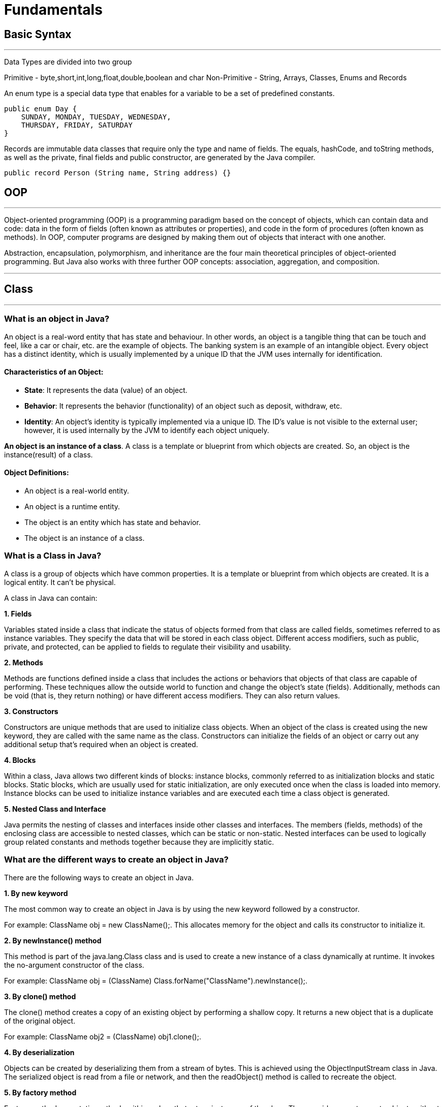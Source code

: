 =  Fundamentals

== Basic Syntax
---
Data Types are divided into two group

Primitive - byte,short,int,long,float,double,boolean and char
Non-Primitive - String, Arrays, Classes, Enums and Records

An enum type is a special data type that enables for a variable to be a set of predefined constants.

```
public enum Day {
    SUNDAY, MONDAY, TUESDAY, WEDNESDAY,
    THURSDAY, FRIDAY, SATURDAY
}
```

Records are immutable data classes that require only the type and name of fields.
The equals, hashCode, and toString methods, as well as the private, final fields and public constructor, are generated by the Java compiler.

```
public record Person (String name, String address) {}
```

== OOP
---
Object-oriented programming (OOP) is a programming paradigm based on the concept of objects, which can contain data and code: data in the form of fields (often known as attributes or properties), and code in the form of procedures (often known as methods). In OOP, computer programs are designed by making them out of objects that interact with one another.

Abstraction, encapsulation, polymorphism, and inheritance are the four main theoretical principles of object-oriented programming. But Java also works with three further OOP concepts: association, aggregation, and composition.

---
== Class
---
=== What is an object in Java?
An object is a real-word entity that has state and behaviour. In other words, an object is a tangible thing that can be touch and feel, like a car or chair, etc. are the example of objects. The banking system is an example of an intangible object. Every object has a distinct identity, which is usually implemented by a unique ID that the JVM uses internally for identification.

==== Characteristics of an Object:
- *State*: It represents the data (value) of an object.
- *Behavior*: It represents the behavior (functionality) of an object such as deposit, withdraw, etc.
- *Identity*: An object's identity is typically implemented via a unique ID. The ID's value is not visible to the external user; however, it is used internally by the JVM to identify each object uniquely.

*An object is an instance of a class*. A class is a template or blueprint from which objects are created. So, an object is the instance(result) of a class.

==== Object Definitions:

- An object is a real-world entity.
- An object is a runtime entity.
- The object is an entity which has state and behavior.
- The object is an instance of a class.


=== What is a Class in Java?
A class is a group of objects which have common properties. It is a template or blueprint from which objects are created. It is a logical entity. It can't be physical.

A class in Java can contain:

*1. Fields*

Variables stated inside a class that indicate the status of objects formed from that class are called fields, sometimes referred to as instance variables. They specify the data that will be stored in each class object. Different access modifiers, such as public, private, and protected, can be applied to fields to regulate their visibility and usability.

*2. Methods*

Methods are functions defined inside a class that includes the actions or behaviors that objects of that class are capable of performing. These techniques allow the outside world to function and change the object's state (fields). Additionally, methods can be void (that is, they return nothing) or have different access modifiers. They can also return values.

*3. Constructors*

Constructors are unique methods that are used to initialize class objects. When an object of the class is created using the new keyword, they are called with the same name as the class. Constructors can initialize the fields of an object or carry out any additional setup that's required when an object is created.

*4. Blocks*

Within a class, Java allows two different kinds of blocks: instance blocks, commonly referred to as initialization blocks and static blocks. Static blocks, which are usually used for static initialization, are only executed once when the class is loaded into memory. Instance blocks can be used to initialize instance variables and are executed each time a class object is generated.

*5. Nested Class and Interface*

Java permits the nesting of classes and interfaces inside other classes and interfaces. The members (fields, methods) of the enclosing class are accessible to nested classes, which can be static or non-static. Nested interfaces can be used to logically group related constants and methods together because they are implicitly static.

=== What are the different ways to create an object in Java?
There are the following ways to create an object in Java.

*1. By new keyword*

The most common way to create an object in Java is by using the new keyword followed by a constructor.

For example: ClassName obj = new ClassName();. This allocates memory for the object and calls its constructor to initialize it.

*2. By newInstance() method*

This method is part of the java.lang.Class class and is used to create a new instance of a class dynamically at runtime. It invokes the no-argument constructor of the class.

For example: ClassName obj = (ClassName) Class.forName("ClassName").newInstance();.

*3. By clone() method*

The clone() method creates a copy of an existing object by performing a shallow copy. It returns a new object that is a duplicate of the original object.

For example: ClassName obj2 = (ClassName) obj1.clone();.

*4. By deserialization*

Objects can be created by deserializing them from a stream of bytes. This is achieved using the ObjectInputStream class in Java. The serialized object is read from a file or network, and then the readObject() method is called to recreate the object.

*5. By factory method*

Factory methods are static methods within a class that return instances of the class. They provide a way to create objects without directly invoking a constructor and can be used to encapsulate object creation logic.

For example: ClassName obj = ClassName.createInstance().

== Inheritance in Java
---
Inheritance in Java is a mechanism in which one object acquires all the properties and behaviors of a parent object. It is an important part of OOPs (Object Oriented programming system).

The idea behind inheritance in Java is that we can create new classes that are built upon existing classes. When we inherit methods from an existing class, we can reuse methods and fields of the parent class. However, we can add new methods and fields in your current class also.

=== What is Inheritance?
Inheritance in Java enables a class to inherit properties and actions from another class, called a superclass or parent class. A class derived from a superclass is called a subclass or child group. Through inheritance, a subclass can access members of its superclass (fields and methods), enforce reuse rules, and encourage hierarchy.

Inheritance represents the IS-A relationship which is also known as a parent-child relationship.

=== Why use inheritance in Java?
- For Method Overriding (so runtime polymorphism can be achieved).
- For Code Reusability.

==== The syntax of Java Inheritance
[, java]
----
class Subclass-name extends Superclass-name
{
   //methods and fields
}
----

==== Types of Inheritance in Java
On the basis of class, there can be three types of inheritance in java: single, multilevel and hierarchical.

In java programming, multiple and hybrid inheritance is supported through interface only.

image::img1.jpg[]
image::img2.jpg[]

==== Single Inheritance Example

When a class inherits another class, it is known as a single inheritance. In the example given below, Dog class inherits the Animal class, so there is the single inheritance.

[,java]
----
class Animal{
    void eat(){System.out.println("eating...");}
}
class Dog extends Animal{
    void bark(){System.out.println("barking...");}
}
class TestInheritance{
    public static void main(String args[]){
        Dog d=new Dog();
        d.bark();
        d.eat();
    }
}
----

Output:

[,]
----
barking...
eating...
----

==== Multilevel Inheritance Example
When there is a chain of inheritance, it is known as multilevel inheritance. As you can see in the example given below, BabyDog class inherits the Dog class which again inherits the Animal class, so there is a multilevel inheritance.

[,java]
----
class Animal{
    void eat(){System.out.println("eating...");}
}
class Dog extends Animal{
    void bark(){System.out.println("barking...");}
}
class BabyDog extends Dog{
    void weep(){System.out.println("weeping...");}
}
class TestInheritance2{
    public static void main(String args[]){
        BabyDog d=new BabyDog();
        d.weep();
        d.bark();
        d.eat();
    }
}
----
Output:

[,]
----
weeping...
barking...
eating...
----

==== Hierarchical Inheritance Example
When two or more classes inherits a single class, it is known as hierarchical inheritance. In the example given below, Dog and Cat classes inherits the Animal class, so there is hierarchical inheritance.

[,java]
----
class Animal{
    void eat(){System.out.println("eating...");}
}
class Dog extends Animal{
    void bark(){System.out.println("barking...");}
}
class Cat extends Animal{
    void meow(){System.out.println("meowing...");}
}
class TestInheritance3{
    public static void main(String args[]){
        Cat c=new Cat();
        c.meow();
        c.eat();
        //c.bark();//C.T.Error
    }
}
----

Output:
[,]
----
meowing...
eating...
----

=== Why multiple inheritance is not supported in Java?
To reduce the complexity and simplify the language, multiple inheritance is not supported in java.

Suppose there are three classes A, B, and C. The C class inherits A and B classes. If A and B classes have the same method and we call it from child class object, there will be ambiguity to call the method of A or B class.

Since compile-time errors are better than runtime errors, Java renders compile-time error if you inherit 2 classes. So whether you have same method or different, there will be compile time error.

Java supports multiple inheritance through interfaces, where a class can implement multiple interfaces.

[,java]
----
interface A {
    default void methodA() {
        System.out.println("Method A from interface A");
    }
}
// Interface B
interface B {
    default void methodB() {
        System.out.println("Method B from interface B");
    }
}
// Class implementing both interfaces A and B
class MyClass implements A, B {
    public void myMethod() {
        System.out.println("My method in MyClass");
    }
}
public class MultipleInheritanceDemo {
    public static void main(String[] args) {
        // Creating an object of MyClass
        MyClass obj = new MyClass();
        // Calling methods from both interfaces
        obj.methodA();
        obj.methodB();
        // Calling method defined in MyClass
        obj.myMethod();
    }
}
----
Output:
[,]
----
Method A from interface A
Method B from interface B
My method in MyClass
----
In this example, MyClass implements both interfaces A and B, allowing it to inherit methods from both interfaces. This demonstrates the concept of achieving multiple inheritance in Java through interfaces.

==== Benefits of Inheritance
Inheritance offers several advantages, including:

*Code Reusability:* Inherited members from a superclass can be reused in subclasses, reducing redundant code and promoting a modular approach to software development.

*Hierarchical Organization:* Inheritance facilitates the creation of well-structured class hierarchies, improving code readability and maintainability.

*Polymorphism:* Subclasses can override superclass methods, allowing for polymorphic behavior, where methods can behave differently based on the object type at runtime.

*Easier Maintenance:* Changes made to a superclass automatically propagate to its subclasses, ensuring consistency and simplifying maintenance efforts.

==== Best Practices for Using Inheritance
While inheritance is a powerful tool, its misuse can lead to code complexity and tight coupling.

Here are some best practices to consider:

*Favor Composition Over Inheritance:* When possible, prefer composition, where classes are composed of other classes, over inheritance. This approach often leads to more flexible and maintainable code.

*Follow the "is-a" Relationship:* Ensure that inheritance relationships adhere to the "is-a" principle, where a subclass represents a more specialized version of its superclass.

*Use Abstract Classes and Interfaces Wisely:* Abstract classes and interfaces provide blueprints for subclasses. Use abstract classes when you want to provide a default implementation or share code among related subclasses. Use interfaces to define contracts that classes can implement, enabling multiple inheritance through interfaces.

*Avoid Deep Inheritance Hierarchies:* Deep inheritance hierarchies can make code difficult to understand and maintain. Aim for shallow hierarchies whenever possible.

*Prefer Composition for Code Reuse:* Instead of relying solely on inheritance for code reuse, consider using composition alongside inheritance to achieve better flexibility and modularity.

== Polymorphism in Java
---
Polymorphism in Java is a concept by which we can perform a single action in different ways. Polymorphism is derived from 2 Greek words: poly and morphs. The word "poly" means many and "morphs" means forms. So polymorphism means many forms.

=== Advantages of Polymorphism
*1. Code Reusability*

Polymorphism allows methods in subclasses to override methods in their superclass, enabling code reuse and maintaining a consistent interface across related classes.


*2. Flexibility and Extensibility*

Polymorphism allows subclasses to provide their own implementations of methods defined in the superclass, making it easier to extend and customize behavior without modifying existing code.


*3. Dynamic Method Invocation:*

Polymorphism enables dynamic method invocation, where the method called is determined by the actual object type at runtime, providing flexibility in method dispatch.

*4. Interface Implementation:*

Interfaces in Java allow multiple classes to implement the same interface with their own implementations, facilitating polymorphic behavior and enabling objects of different classes to be treated interchangeably based on a common interface.

*5. Method Overloading:*

Polymorphism is also achieved through method overloading, where multiple methods with the same name but different parameter lists can be defined within a class or its subclasses, enhancing code readability and allowing flexibility in method invocation based on parameter types.

*6. Reduced Code Complexity:*

Polymorphism helps reduce code complexity by promoting a modular and hierarchical class structure, making it easier to understand, maintain, and extend large-scale software systems.

=== Types of Polymorphism
There are two types of polymorphism in Java:

- compile-time polymorphism
- runtime polymorphism.
We can perform polymorphism in Java by method overloading and method overriding.

==== Compile- Time Polymorphism in Java
In Java, method overloading is used to achieve compile-time polymorphism. A class can have numerous methods with the same name but distinct parameter lists thanks to method overloading. The compiler uses the amount and kind of parameters provided to it during compilation to decide which method to call. This choice is made during compilation, which is why it's called "compile-time polymorphism."

The methods in method overloading must have the same name but differ in the quantity or kind of parameters. Based on the inputs passed in during the method call, the compiler chooses the suitable overloaded method when a method is called. In the event of a perfect match, that procedure is used. If not, the compiler uses broadening to find the closest match depending on the parameter types.

==== Runtime Polymorphism in Java
*Runtime polymorphism* or *Dynamic Method Dispatch* is a process in which a call to an overridden method is resolved at runtime rather than compile-time.

In this process, an overridden method is called through the reference variable of a superclass. The determination of the method to be called is based on the object being referred to by the reference variable.

==== Upcasting
If the reference variable of Parent class refers to the object of Child class, it is known as upcasting.
[,java]
----
class A{}
class B extends A{}
A a = new B();//upcasting
----
For upcasting, we can use the reference variable of class type or an interface type. For Example:
[,java]
----
interface I{}
class A{}
class B extends A implements I{}
----

Example of Java Runtime Polymorphism
[,java]
----
class Bike{
  void run(){System.out.println("running");}
}
class Splendor extends Bike{
  void run(){System.out.println("running safely with 60km");}

  public static void main(String args[]){
    Bike b = new Splendor();//upcasting
    b.run();
  }
}
----
Output:
[,]
----
running safely with 60km.
----

==== Static Binding and Dynamic Binding
Connecting a method call to the method body is known as binding.

There are two types of binding

- Static Binding (also known as Early Binding).
- Dynamic Binding (also known as Late Binding).

*static binding*
When type of the object is determined at compiled time(by the compiler), it is known as static binding.

If there is any private, final or static method in a class, there is static binding.

[,java]
----
class Dog{
 private void eat(){System.out.println("dog is eating...");}

 public static void main(String args[]){
  Dog d1=new Dog();
  d1.eat();
 }
}
----

*Dynamic binding*

When type of the object is determined at run-time, it is known as dynamic binding.

[,java]
----
class Animal{
 void eat(){System.out.println("animal is eating...");}
}

class Dog extends Animal{
 void eat(){System.out.println("dog is eating...");}

 public static void main(String args[]){
  Animal a=new Dog();
  a.eat();
 }
}
----

In the above example object type cannot be determined by the compiler, because the instance of Dog is also an instance of Animal.So compiler doesn't know its type, only its base type.

== Abstraction In Java
---
=== What Is Abstraction In Java?

The first pillar of OOP is “Abstraction”. “Abstraction is the process of selecting data to show only the relevant information to the user.”

In simple terms, abstraction “displays” only the relevant attributes of objects and “hides” the unnecessary details.

Abstraction in OOP can be of two types.

*1) Data Abstraction*

In data abstraction, we mostly create complex data types and hide their implementation. We only expose the operations to manipulate these data types without going into the details of their implementation.

One advantage of this approach is that we can change the implementation anytime without changing the behavior that is exposed to the user.


*2) Control Abstraction*

Control abstraction collects all the control statements that are a part of the application and exposes them as a unit. This feature is used when we have to perform a working feature using this control unit.

Control abstraction forms the main unit of structured programming and using control abstraction we can define simple functions in complex frameworks.

[,java]
----
//abstract class
abstract class Car{
    abstract void accelerate();
}
//concrete class
class Suzuki extends Car{
    void accelerate(){
        System.out.println(&amp;quot;Suzuki::accelerate&amp;quot;);

    }
}
class Main{
    public static void main(String args[]){
        Car obj = new Suzuki();    //Car object =&amp;gt;contents of Suzuki
        obj.accelerate();          //call the method
    }
}
----

=== What Is Java Abstract Class?
An abstract class can be defined as a class declared with the keyword “abstract” and has a restriction that it cannot be instantiated.

An abstract class may or may not have any abstract method (a method with no implementation). As far as JVM is concerned, an abstract class is an incomplete class that does not have a complete behavior.

In a nutshell, an abstract class can be described as shown below.

image::img3.png[]

=== Abstract Method In Java
An abstract method is a method preceded by an ‘abstract’ keyword without any implementation. An abstract method is declared inside an abstract class.

An abstract method is the one that makes a class incomplete as it doesn’t have an implementation. Hence when we include an abstract method in the class, naturally the class becomes incomplete.

We can use the abstract method by implementing it in a subclass i.e. a class inherits the abstract class and then implements or provides the code for all the abstract methods declared in the abstract class by overriding them.

Thus it becomes compulsory to override the abstract method in the subclass. If the abstract method is not implemented in the subclass as well, then we have to declare the subclass also as “abstract”.


=== What Is The Use Of An Abstract Class In Java
Let’s consider an example of Vehicles. We know that Vehicles can be of many types. We can have Cars, Scooters, bikes, mopeds, buses, etc. Though there are many types of vehicles, they have some properties or attributes that are common to all vehicles irrespective of their types.

For example, if a person is driving a car, what he/she will be interested in is just to start and stop the vehicle or accelerate or brake the vehicle. He/she will not be interested in knowing how the vehicle starts or stop. We are only interested in the abstract working of the functions and not in their details.

To begin with, we declare an abstract class “Vehicle”.

image::img4.png[]

So we will have an abstract class Vehicle and there will be a concrete class representing each model of the vehicle. For illustration purposes, we have used only three models i.e. car, bike, and scooter.

[,java]
----
abstract class Vehicle{
    abstract void start () ;
    abstract void stop ();
    abstract void accelerate ();
    abstract void brake ();
}

class Car extends Vehicle{
    void start () { //code here…}
    void stop () { //code here…}
    void accelerate () { //code here…}
    void brake () { //code here…}
}
class Bike extends Vehicle{
    void start () { //code here…}
    void stop () { //code here…}
    void accelerate () { //code here…}
    void brake () { //code here…}
}
class Scooter extends Vehicle{
    void start () { //code here…}
    void stop () { //code here…}
    void accelerate () { //code here…}
    void brake () { //code here…}
}
----

So we will have a Vehicle abstract class and three classes Car, Bike, and Scooter. Each of these classes will extend the Vehicle class and override each of the abstract methods.

Thus in general, whenever we have to represent such a system that has common methods or operations to represent, then to present only the outer perspective to the user, we go for abstraction. As a result, we take out the common methods represent them as abstract methods, and collect these abstract methods in a common abstract class.

Once we have the outline of a system represented as an abstract class and the operations as abstract methods, we can then derive any number of classes from the given abstract class and override the abstract methods to implement these operations for each class.

This way it becomes useful to design a system.

=== Abstract Class And Interface
Interfaces are yet other building blocks that implement abstraction. Interfaces are contracts, and classes implementing the interface have to honor these contracts.

Contracts in interfaces are nothing but methods that are not implemented. Inside interfaces, we will only have method prototypes. There will not be a single implementation of methods inside interfaces.

=== Difference Between Abstract Class And Interface

image::img5.PNG[]

=== When To Use Abstract Class And Interface In Java
There are two aspects that we have to consider

*Abstract Classes With Partial Behavior*

We know that abstract classes may not be completely implemented. They can have partial behavior. On the other hand, interfaces do not have any implementation. So when we have to choose between an abstract class and an implementation, then we need to consider this aspect of our application.

This means that we have to first decide whether the application that we are designing has any common partial implementation that we can separate in an abstract class.

For example, consider that we are designing a web application. For this, we will have to use some web technology like Servlet, REST API, etc. Now each of these web technologies has some techniques or steps that are to be implemented irrespective of the application that we are developing. Then we build our customized application.

So in this case, the definite code that the web technology has to execute can be put in an abstract class. Can we have an interface for this? No. This is because the interface cannot have an implementation.

*Contract Only Interfaces*

We know that interfaces have contracts or methods that are a part of them. These methods are only prototypes. We have to implement these interfaces in a class and then override the methods.

Now consider the Map interface of Java Collections Framework. Many classes like HashMap, TreeMap, HashTable, etc. implement this interface. Each of these classes has a different implementation. They do not have any common behavior that can be represented in the abstract class.

So what we do is we design an interface with method prototypes and then implement each of the classes.

This way we should weigh each factor properly before we choose between an abstract class and an interface.

image::img6.PNG[]

== Encapsulation
---
Encapsulation is one of the key features of object-oriented programming. Encapsulation refers to the bundling of fields and methods inside a single class.

It prevents outer classes from accessing and changing fields and methods of a class. This also helps to achieve data hiding.

[,java]
----
class Area {

  // fields to calculate area
  int length;
  int breadth;

  // constructor to initialize values
  Area(int length, int breadth) {
    this.length = length;
    this.breadth = breadth;
  }

  // method to calculate area
  public void getArea() {
    int area = length * breadth;
    System.out.println("Area: " + area);
  }
}

class Main {
  public static void main(String[] args) {

    // create object of Area
    // pass value of length and breadth
    Area rectangle = new Area(5, 6);
    rectangle.getArea();
  }
}
----
In the above example, we have created a class named Area. The main purpose of this class is to calculate the area.

To calculate an area, we need two variables: length and breadth and a method: getArea(). Hence, we bundled these fields and methods inside a single class.

Here, the fields and methods can be accessed from other classes as well. Hence, this is not data hiding.

This is only encapsulation.

 Note: People often consider encapsulation as data hiding, but that's not entirely true.
 Encapsulation refers to the bundling of related fields and methods together. This can be used to achieve data hiding. Encapsulation in itself is not data hiding.

We can also achieve data hiding using encapsulation. In the above example, if we change the length and breadth variable into private, then the access to these fields is restricted.

And, they are kept hidden from outer classes. This is called data hiding.

=== Data Hiding
Data hiding is a way of restricting the access of our data members by hiding the implementation details. Encapsulation also provides a way for data hiding.

== Association in Java
---
Association in Java defines the connection between two classes that are set up through their objects. Association manages one-to-one, one-to-many, and many-to-many relationships. In Java, the multiplicity between objects is defined by the Association. It shows how objects communicate with each other and how they use the functionality and services provided by that communicated object. Association manages one-to-one, one-to-many, many-to-one and many-to-many relationships.

Let's take an example of each relationship to manage by the Association.

A person can have only one passport. It defines the one-to-one
If we talk about the Association between a College and Student, a College can have many students. It defines the one-to-many
A state can have several cities, and those cities are related to that single state. It defines the many-to-one
A single student can associate with multiple teachers, and multiple students can also be associated with a single teacher. Both are created or deleted independently, so it defines the many-to-many

=== Types of Association
In Java, two types of Association are possible:

1. IS-A Association
2. HAS-A Association
    - Aggregation
    - Composition

==== 1. IS-A Association
The IS-A Association is also referred to as Inheritance.

==== 2. HAS-A Association
The HAS-A Association is further classified into two parts, i.e., Aggregation and Composition.

===== 1. Aggregation
In Java, the Aggregation association defines the HAS-A relationship. Aggregation follows the one-to-one or one-way relationship. If two entities are in the aggregation composition, and one entity fails due to some error, it will not affect the other entity.

Let's take the example of a toy and its battery. The battery belongs to a toy, and if the toy breaks and deletes from our database, the battery will still remaining in our database, and it may still be working. So in Aggregation, objects always have their own lifecycles when the ownership exists there.

There is a college that has several courses like BSC-CS, MCA, and Poly. Every course has several students, so we make a College class that has a reference to the object or list of objects of the Course class. That means College class is associated with Course class through the objects. Course class also has a reference to the object or list of objects of Student class means it is associated with Student class through its object and defines the HAS-A relationship.


===== 2. Composition
A restricted form of the Aggregation where the entities are strongly dependent on each other. Unlike Aggregation, Composition represents the part-of relationship. When there is an aggregation between two entities, the aggregate object can exist without the other entity, but in the case of Composition, the composed object can't exist.

We create a class Mobile that contains variables, i.e., name, ram and rom. We also create a class MobileStore that has a reference to refer to the list of mobiles. A mobile store can have more than one mobile. So, if a mobile store is destroyed, then all mobiles within that particular mobile store will also be destroyed because mobiles cannot exist without a mobile store. The relationship between the mobile store and mobiles is Composition.

=== When use Aggregation?
- Code reuse is also best achieved by aggregation when there is no is-a relationship.
- Inheritance should be used only if the relationship is-a is maintained throughout the lifetime of the objects involved; otherwise, aggregation is the best choice.

== Composition in Java
---

The composition is a design technique in java to implement a has-a relationship. Java Inheritance is used for code reuse purposes and the same we can do by using composition. The composition is achieved by using an instance variable that refers to other objects. If an object contains the other object and the contained object cannot exist without the existence of that object, then it is called composition. In more specific words composition is a way of describing reference between two or more classes using instance variable and an instance should be created before it is used.

image::img7.png[]

The benefits of using Composition is as follows:

1. Composition allows the reuse of code.
2. Java doesn’t support multiple inheritances but by using composition we can achieve it.
3. Composition offers better test-ability of a class.
4. By using composition, we are flexible enough to replace the implementation of a composed class with a better and improved version.
5. By using composition, we can also change the member objects at run time, to dynamically change the behaviour of your program.

Do remember the certain key points of composition in java which are as follows:

- It represents a has-a relationship.
- In composition, both entities are dependent on each other.
- When there is a composition between two entities, the composed object cannot exist without the other entity. For example, A library can have no. of books on the same or different subjects. So, If the Library gets destroyed then - All books within that particular library will be destroyed. This is because books can not exist without a library.
- The composition is achieved by using an instance variable that refers to other objects.
We have to favour Composition over Inheritance.

=== Real-life Example: Library system
[,]
----
Let’s understand the composition in Java with the example of books and library. In this example, we create a class Book that contains data members like author, and title and create another class Library that has a reference to refer to the list of books. A library can have no. of books on the same or different subjects. So, If the Library gets destroyed then All books within that particular library will be destroyed. i.e., books can not exist without a library. The relationship between the library and books is composition.
----

[,java]
----
// Java program to Illustrate Concept of Composition

// Importing required classes
import java.io.*;
import java.util.*;

// Class 1
// Helper class
// Book class
class Book {

	// Member variables of this class
	public String title;
	public String author;

	// Constructor of this class
	Book(String title, String author)
	{

		// This keyword refers top current instance
		this.title = title;
		this.author = author;
	}
}

// Class 2
// Helper class
// Library class contains list of books.
class Library {

	// Reference to refer to list of books.
	private final List<Book> books;

	// Constructor of this class
	Library(List<Book> books)
	{

		// This keyword refers to current instance itself
		this.books = books;
	}

	// Method of this class
	// Getting the list of books
	public List<Book> getListOfBooksInLibrary()
	{
		return books;
	}
}

// Class 3
// Main class
class GFG {

	// Main driver method
	public static void main(String[] args)
	{

		// Creating the objects of class 1 (Book class)
		// inside main() method
		Book b1
			= new Book("EffectiveJ Java", "Joshua Bloch");
		Book b2
			= new Book("Thinking in Java", "Bruce Eckel");
		Book b3 = new Book("Java: The Complete Reference",
						"Herbert Schildt");

		// Creating the list which contains the
		// no. of books.
		List<Book> book = new ArrayList<Book>();

		// Adding books to List object
		// using standard add() method
		book.add(b1);
		book.add(b2);
		book.add(b3);

		// Creating an object of class 2
		Library library = new Library(book);

		// Calling method of class 2 and storing list of
		// books in List Here List is declared of type
		// Books(user-defined)
		List<Book> books
			= library.getListOfBooksInLibrary();

		// Iterating over for each loop
		for (Book bk : books) {

			// Print and display the title and author of
			// books inside List object
			System.out.println("Title : " + bk.title
							+ " and "
							+ " Author : " + bk.author);
		}
	}
}

----

==== Apart from these concepts, there are some other terms which are used in Object-Oriented design:

- Coupling
- Cohesion

*Coupling*

Coupling refers to the knowledge or information or dependency of another class. It arises when classes are aware of each other. If a class has the details information of another class, there is strong coupling. In Java, we use private, protected, and public modifiers to display the visibility level of a class, method, and field. We can use interfaces for the weaker coupling because there is no concrete implementation.

*Cohesion*

Cohesion refers to the level of a component which performs a single well-defined task. A single well-defined task is done by a highly cohesive method. The weakly cohesive method will split the task into separate parts. The java.io package is a highly cohesive package because it has I/O related classes and interface. However, the java.util package is a weakly cohesive package because it has unrelated classes and interfaces.

*Association*

Association represents the relationship between the objects. Here, one object can be associated with one object or many objects. There can be four types of association between the objects:

One to One
One to Many
Many to One, and
Many to Many
Let's understand the relationship with real-time examples. For example, a country can have one prime minister (one to one), and a prime minister can have many ministers (one to many). Also, many MP's can have one prime minister (many to one), and many ministers can have many departments (many to many).

Association can be unidirectional or bidirectional.

*Aggregation*

Aggregation is a way to achieve Association. Aggregation represents the relationship where one object contains other objects as a part of its state. It represents the weak relationship between objects. It is also termed as a has-a relationship in Java. Like, inheritance represents the is-a relationship. It is another way to reuse objects.

*Composition*

The composition is also a way to achieve Association. The composition represents the relationship where one object contains other objects as a part of its state. There is a strong relationship between the containing object and the dependent object. It is the state where containing objects do not have an independent existence. If we delete the parent object, all the child objects will be deleted automatically.


== Exception Handling in Java
---
The Exception Handling in Java is one of the powerful mechanism to handle the runtime errors so that the normal flow of the application can be maintained.

image::src/img8.png[]

== Types of Java Exceptions
In Java, exceptions are categorized into two main types: checked exceptions and unchecked exceptions. Additionally, there is a third category known as errors. Let's delve into each of these types:

1. Checked Exception
2. Unchecked Exception
3. Error

image::src/img9.png[]

=== Checked Exceptions

Checked exceptions are the exceptions that are checked at compile-time. This means that the compiler verifies that the code handles these exceptions either by catching them or declaring them in the method signature using the throws keyword. Examples of checked exceptions include:

*IOException:* An exception is thrown when an input/output operation fails, such as when reading from or writing to a file.

*SQLException:* It is thrown when an error occurs while accessing a database.

*ParseException:* Indicates a problem while parsing a string into another data type, such as parsing a date.

*ClassNotFoundException:* It is thrown when an application tries to load a class through its string name using methods like Class.forName(), but the class with the specified name cannot be found in the classpath.

=== Unchecked Exceptions (Runtime Exceptions)

Unchecked exceptions, also known as runtime exceptions, are not checked at compile-time. These exceptions usually occur due to programming errors, such as logic errors or incorrect assumptions in the code. They do not need to be declared in the method signature using the throws keyword, making it optional to handle them. Examples of unchecked exceptions include:

*NullPointerException:* It is thrown when trying to access or call a method on an object reference that is null.

*ArrayIndexOutOfBoundsException:* It occurs when we try to access an array element with an invalid index.

*ArithmeticException:* It is thrown when an arithmetic operation fails, such as division by zero.

*IllegalArgumentException:* It indicates that a method has been passed an illegal or inappropriate argument.

=== Errors
Errors represent exceptional conditions that are not expected to be caught under normal circumstances. They are typically caused by issues outside the control of the application, such as system failures or resource exhaustion. Errors are not meant to be caught or handled by application code. Examples of errors include:

*OutOfMemoryError:* It occurs when the Java Virtual Machine (JVM) cannot allocate enough memory for the application.

*StackOverflowError:* It is thrown when the stack memory is exhausted due to excessive recursion.

*NoClassDefFoundError:* It indicates that the JVM cannot find the definition of a class that was available at compile-time.

=== Difference between Checked and Unchecked Exceptions
Here are the key differences between checked exceptions, unchecked exceptions (runtime exceptions), and errors in Java:

*1. Checked Exceptions:*

Compile-time Check: Checked exceptions are checked at compile-time by the Java compiler. This means that the compiler ensures that these exceptions are either caught or declared in the method signature using the throws keyword.

*Examples:* Examples of checked exceptions include IOException, SQLException, ParseException, etc.

*Forced Handling:* Checked exceptions enforce explicit handling, either by catching them or declaring them to be thrown. This helps in improving code reliability and robustness.

*Recovery Possible:* Checked exceptions typically represent recoverable conditions, such as file not found or database connection failure, where the application may take corrective action.

*2. Unchecked Exceptions (Runtime Exceptions):*

Not Checked at Compile-time: Unlike checked exceptions, unchecked exceptions are not checked at compile-time. This means that the compiler does not enforce handling of unchecked exceptions.

*Examples:* Examples of unchecked exceptions include NullPointerException, ArrayIndexOutOfBoundsException, ArithmeticException, etc.

*Runtime Errors:* Unchecked exceptions often represent programming errors or unexpected conditions during runtime, such as null references or array index out of bounds.

*Optional Handling:* Handling of unchecked exceptions is optional. While it's good practice to handle them for robustness, it's not mandatory.

*3. Errors:*

Not Meant for Handling: Errors represent exceptional conditions that are typically beyond the control of the application and are not meant to be caught or handled by application code.

*Examples:* Examples of errors include OutOfMemoryError, StackOverflowError, NoClassDefFoundError, etc.

*Critical Conditions:* Errors usually indicate critical conditions, such as JVM failures or system resource exhaustion, where the application cannot recover.
